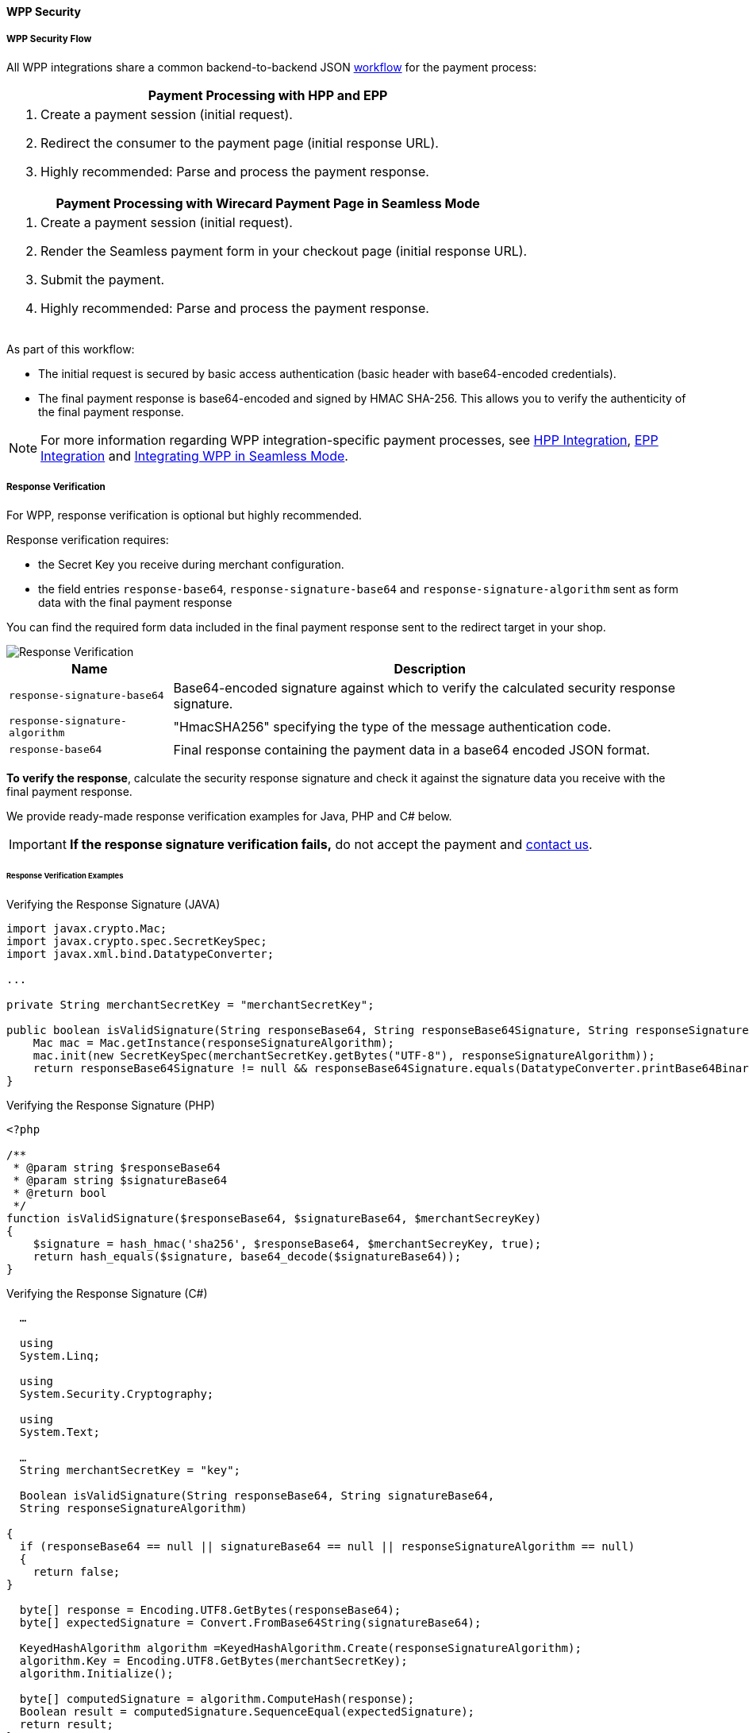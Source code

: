 [#PPSolutions_WPP_WPPSecurity]
==== WPP Security

[#PPSolutions_WPP_WPPSecurity_Flow]
===== WPP Security Flow

All WPP integrations share a common backend-to-backend JSON
<<PPSolutions_WPP_Workflow, workflow>>﻿ for the payment process:

[%autowidth]
|===
h|Payment Processing with HPP and EPP
a|.  Create a payment session (initial request).
  .  Redirect the consumer to the payment page (initial response URL).
  .  Highly recommended: Parse and process the payment response.

h|Payment Processing with Wirecard Payment Page in Seamless Mode
a|.  Create a payment session (initial request).
  . Render the Seamless payment form in your checkout page (initial response URL).
  .  Submit the payment.
  .  Highly recommended: Parse and process the payment response.
|===

As part of this workflow:

- The initial request is secured by basic access authentication (basic
header with base64-encoded credentials).
- The final payment response is base64-encoded and signed by HMAC
SHA-256. This allows you to verify the authenticity of the final payment
response.

//-

NOTE: For more information regarding WPP integration-specific payment
processes, see <<PaymentPageSolutions_PPv2_HPP_Integration, HPP Integration>>,
<<PaymentPageSolutions_PPv2_EPP_Integration, EPP Integration>> and
<<PPv2_Seamless_Integration, Integrating WPP in Seamless Mode>>.

[#PPSolutions_WPP_WPPSecurity_ResponseVerification]
===== Response Verification

For WPP, response verification is optional but highly recommended.

Response verification requires:

- the Secret Key you receive during merchant configuration.
- the field entries ``response-base64``, ``response-signature-base64`` and ``response-signature-algorithm`` sent
as form data with the final payment response

//-

You can find the required form data included in the final payment
response sent to the redirect target in your shop.

image::images/03-01-08-wpp-security/response-verification.png[Response Verification]


[%autowidth]
|===
|Name | Description

|``response-signature-base64`` | Base64-encoded signature against which to verify the calculated security response signature.
|``response-signature-algorithm`` |"HmacSHA256" specifying the type of the message authentication code.
|``response-base64`` |Final response containing the payment data in a base64 encoded JSON format.
|===

*To verify the response*, calculate the security response signature and
check it against the signature data you receive with the final payment
response.

We provide ready-made response verification examples for Java, PHP and
C# below.

IMPORTANT: **If the response signature verification fails,** do not accept the
payment and <<ContactUs, contact us>>.

[#PPSolutions_WPP_WPPSecurity_ResponseVerification_Examples]
====== Response Verification Examples

.Verifying the Response Signature (JAVA)
[source,java]
----
import javax.crypto.Mac;
import javax.crypto.spec.SecretKeySpec;
import javax.xml.bind.DatatypeConverter;

...

private String merchantSecretKey = "merchantSecretKey";

public boolean isValidSignature(String responseBase64, String responseBase64Signature, String responseSignatureAlgorithm) throws Exception {
    Mac mac = Mac.getInstance(responseSignatureAlgorithm);
    mac.init(new SecretKeySpec(merchantSecretKey.getBytes("UTF-8"), responseSignatureAlgorithm));
    return responseBase64Signature != null && responseBase64Signature.equals(DatatypeConverter.printBase64Binary(mac.doFinal(responseBase64.getBytes("UTF-8"))));
}
----

.Verifying the Response Signature (PHP)

[source,php]
----
<?php

/**
 * @param string $responseBase64
 * @param string $signatureBase64
 * @return bool
 */
function isValidSignature($responseBase64, $signatureBase64, $merchantSecreyKey)
{
    $signature = hash_hmac('sha256', $responseBase64, $merchantSecreyKey, true);
    return hash_equals($signature, base64_decode($signatureBase64));
}
----

.Verifying the Response Signature (C#)

[source,csharp]
----
  …

  using
  System.Linq;

  using
  System.Security.Cryptography;

  using
  System.Text;

  …
  String merchantSecretKey = "key";

  Boolean isValidSignature(String responseBase64, String signatureBase64,
  String responseSignatureAlgorithm)

{
  if (responseBase64 == null || signatureBase64 == null || responseSignatureAlgorithm == null)
  {
    return false;
}

  byte[] response = Encoding.UTF8.GetBytes(responseBase64);
  byte[] expectedSignature = Convert.FromBase64String(signatureBase64);

  KeyedHashAlgorithm algorithm =KeyedHashAlgorithm.Create(responseSignatureAlgorithm);
  algorithm.Key = Encoding.UTF8.GetBytes(merchantSecretKey);
  algorithm.Initialize();

  byte[] computedSignature = algorithm.ComputeHash(response);
  Boolean result = computedSignature.SequenceEqual(expectedSignature);
  return result;
}
----

[#PPSolutions_WPP_WPPSecurity_NVP]
===== Merchants Integrated with NVP

Requests in the legacy NVP format are secured by a HMAC SHA-256 (Sig.
v2) or SHA-256 (Sig. v1) signature. For merchants using this format,
signature calculation is mandatory. Based on which version you are
using, see the
<<PP_Security_SignatureV2, Signature v2>> or
<<PP_Security, Signature v1>> pages.

NOTE: The signature is only used with requests sent to the _Wirecard Payment Gateway_ endpoint, e.g.
``\https://wpp-test.wirecard.com/api/payment/``, using the legacy NVP format
( for returning merchants). +
This *does not* apply to the JSON flow.
